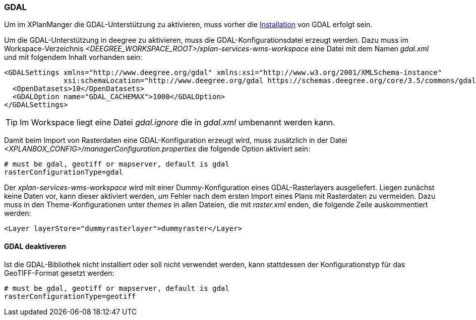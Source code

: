 [[konfiguration-gdal]]
=== GDAL

Um im XPlanManger die GDAL-Unterstützung zu aktivieren, muss vorher die <<installation-gdal,Installation>> von GDAL erfolgt sein.

Um die GDAL-Unterstützung in deegree zu aktivieren, muss die
GDAL-Konfigurationsdatei erzeugt werden. Dazu muss im Workspace-Verzeichnis _<DEEGREE_WORKSPACE_ROOT>/xplan-services-wms-workspace_ eine Datei mit dem Namen _gdal.xml_ und mit folgendem Inhalt vorhanden sein:

[source,xml]
----
<GDALSettings xmlns="http://www.deegree.org/gdal" xmlns:xsi="http://www.w3.org/2001/XMLSchema-instance"
              xsi:schemaLocation="http://www.deegree.org/gdal https://schemas.deegree.org/core/3.5/commons/gdal/gdal.xsd">
  <OpenDatasets>10</OpenDatasets>
  <GDALOption name="GDAL_CACHEMAX">1000</GDALOption>
</GDALSettings>
----

TIP: Im Workspace liegt eine Datei _gdal.ignore_ die in _gdal.xml_ umbenannt werden kann.

Damit beim Import von Rasterdaten eine GDAL-Konfiguration erzeugt wird,
muss zusätzlich in der Datei _<XPLANBOX_CONFIG>/managerConfiguration.properties_ die folgende Option aktiviert sein:

[source,properties]
----
# must be gdal, geotiff or mapserver, default is gdal
rasterConfigurationType=gdal
----

Der _xplan-services-wms-workspace_ wird mit einer Dummy-Konfiguration eines GDAL-Rasterlayers ausgeliefert. Liegen zunächst keine Daten vor, kann dieser aktiviert werden, um Fehler nach dem ersten Import eines Plans mit Rasterdaten zu vermeiden. Dazu muss in den Theme-Konfigurationen unter _themes_ in allen Dateien, die mit _raster.xml_ enden, die folgende Zeile auskommentiert werden:
[source,xml]
----
<Layer layerStore="dummyrasterlayer">dummyraster</Layer>
----

==== GDAL deaktiveren

Ist die GDAL-Bibliothek nicht installiert oder soll nicht verwendet werden, kann stattdessen der Konfigurationstyp für das GeoTIFF-Format gesetzt werden:

[source,properties]
----
# must be gdal, geotiff or mapserver, default is gdal
rasterConfigurationType=geotiff
----